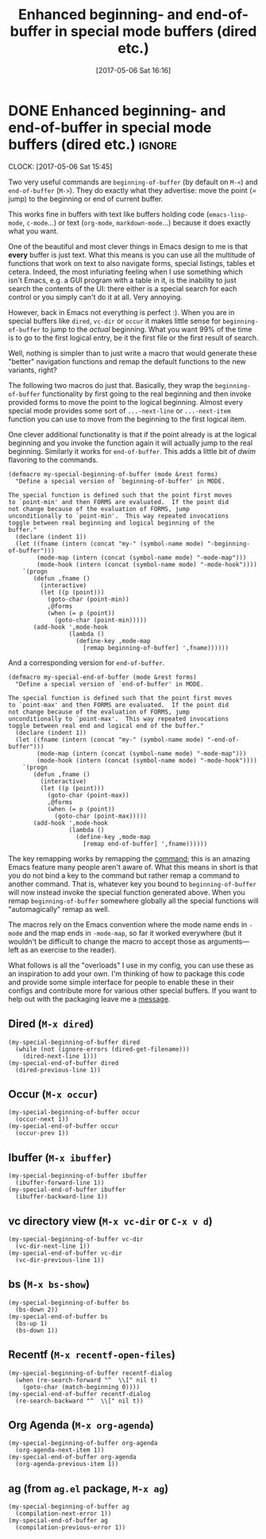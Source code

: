 #+TITLE: Enhanced beginning- and end-of-buffer in special mode buffers (dired etc.)
#+DATE: [2017-05-06 Sat 16:16]

* DONE Enhanced beginning- and end-of-buffer in special mode buffers (dired etc.) :ignore:
  CLOSED: [2017-05-06 Sat 16:16]
  :PROPERTIES:
  :BLOG_FILENAME: 2017-05-06-Enhanced-beginning--and-end-of-buffer-in-special-mode-buffers-(dired-etc.)
  :END:
  :LOGBOOK:
  - State "DONE"       from "TODO"       [2017-05-06 Sat 16:16]
  :END:
  :CLOCK:
  CLOCK: [2017-05-06 Sat 15:45]
  :END:

Two very useful commands are =beginning-of-buffer= (by default on =M-<=) and =end-of-buffer= (=M->=).  They do exactly what they advertise: move the point (= jump) to the beginning or end of current buffer.

This works fine in buffers with text like buffers holding code (=emacs-lisp-mode=, =c-mode=...) or text (=org-mode=, =markdown-mode=...) because it does exactly what you want.

One of the beautiful and most clever things in Emacs design to me is that *every* buffer is just text.  What this means is you can use all the multitude of functions that work on text to also navigate forms, special listings, tables et cetera.  Indeed, the most infuriating feeling when I use something which isn't Emacs, e.g. a GUI program with a table in it, is the inability to just search the contents of the UI: there either is a special search for each control or you simply can't do it at all.  Very annoying.

However, back in Emacs not everything is perfect :).  When you are in special buffers like =dired=, =vc-dir= or =occur= it makes little sense for =beginning-of-buffer= to jump to the /actual/ beginning.  What you want 99% of the time is to go to the first logical entry, be it the first file or the first result of search.

Well, nothing is simpler than to just write a macro that would generate these "better" navigation functions and remap the default functions to the new variants, right?

The following two macros do just that.  Basically, they wrap the =beginning-of-buffer= functionality by first going to the real beginning and then invoke provided forms to move the point to the logical beginning.  Almost every special mode provides some sort of =...-next-line= or =...-next-item= function you can use to move from the beginning to the first logical item.

One clever additional functionality is that if the point already is at the logical beginning and you invoke the function again it will actually jump to the real beginning.  Similarly it works for =end-of-buffer=.  This adds a little bit of /dwim/ flavoring to the commands.

#+BEGIN_SRC elisp
(defmacro my-special-beginning-of-buffer (mode &rest forms)
  "Define a special version of `beginning-of-buffer' in MODE.

The special function is defined such that the point first moves
to `point-min' and then FORMS are evaluated.  If the point did
not change because of the evaluation of FORMS, jump
unconditionally to `point-min'.  This way repeated invocations
toggle between real beginning and logical beginning of the
buffer."
  (declare (indent 1))
  (let ((fname (intern (concat "my-" (symbol-name mode) "-beginning-of-buffer")))
        (mode-map (intern (concat (symbol-name mode) "-mode-map")))
        (mode-hook (intern (concat (symbol-name mode) "-mode-hook"))))
    `(progn
       (defun ,fname ()
         (interactive)
         (let ((p (point)))
           (goto-char (point-min))
           ,@forms
           (when (= p (point))
             (goto-char (point-min)))))
       (add-hook ',mode-hook
                 (lambda ()
                   (define-key ,mode-map
                     [remap beginning-of-buffer] ',fname))))))
#+END_SRC

And a corresponding version for =end-of-buffer=.

#+BEGIN_SRC elisp
(defmacro my-special-end-of-buffer (mode &rest forms)
  "Define a special version of `end-of-buffer' in MODE.

The special function is defined such that the point first moves
to `point-max' and then FORMS are evaluated.  If the point did
not change because of the evaluation of FORMS, jump
unconditionally to `point-max'.  This way repeated invocations
toggle between real end and logical end of the buffer."
  (declare (indent 1))
  (let ((fname (intern (concat "my-" (symbol-name mode) "-end-of-buffer")))
        (mode-map (intern (concat (symbol-name mode) "-mode-map")))
        (mode-hook (intern (concat (symbol-name mode) "-mode-hook"))))
    `(progn
       (defun ,fname ()
         (interactive)
         (let ((p (point)))
           (goto-char (point-max))
           ,@forms
           (when (= p (point))
             (goto-char (point-max)))))
       (add-hook ',mode-hook
                 (lambda ()
                   (define-key ,mode-map
                     [remap end-of-buffer] ',fname))))))
#+END_SRC

The key remapping works by remapping the [[https://www.gnu.org/software/emacs/manual/html_node/elisp/Remapping-Commands.html][command]];  this is an amazing Emacs feature many people aren't aware of.  What this means in short is that you do not bind a key to the command but rather remap a command to another command.  That is, whatever key you bound to =beginning-of-buffer= will now instead invoke the special function generated above.  When you remap =beginning-of-buffer= somewhere globally all the special functions will "automagically" remap as well.

The macros rely on the Emacs convention where the mode name ends in =-mode= and the map ends in =-mode-map=, so far it worked everywhere (but it wouldn't be difficult to change the macro to accept those as arguments---left as an exercise to the reader).

What follows is all the "overloads" I use in my config, you can use these as an inspiration to add your own.  I'm thinking of how to package this code and provide some simple interface for people to enable these in their configs and contribute more for various other special buffers.  If you want to help out with the packaging leave me a [[https://github.com/Fuco1/.emacs.d/issues/new][message]].

** Dired (=M-x dired=)
#+BEGIN_SRC elisp
(my-special-beginning-of-buffer dired
  (while (not (ignore-errors (dired-get-filename)))
    (dired-next-line 1)))
(my-special-end-of-buffer dired
  (dired-previous-line 1))
#+END_SRC

** Occur (=M-x occur=)
#+BEGIN_SRC elisp
(my-special-beginning-of-buffer occur
  (occur-next 1))
(my-special-end-of-buffer occur
  (occur-prev 1))
#+END_SRC

** Ibuffer (=M-x ibuffer=)
#+BEGIN_SRC elisp
(my-special-beginning-of-buffer ibuffer
  (ibuffer-forward-line 1))
(my-special-end-of-buffer ibuffer
  (ibuffer-backward-line 1))
#+END_SRC

** vc directory view (=M-x vc-dir= or =C-x v d=)
#+BEGIN_SRC elisp
(my-special-beginning-of-buffer vc-dir
  (vc-dir-next-line 1))
(my-special-end-of-buffer vc-dir
  (vc-dir-previous-line 1))
#+END_SRC

** bs (=M-x bs-show=)
#+BEGIN_SRC elisp
(my-special-beginning-of-buffer bs
  (bs-down 2))
(my-special-end-of-buffer bs
  (bs-up 1)
  (bs-down 1))
#+END_SRC

** Recentf (=M-x recentf-open-files=)
#+BEGIN_SRC elisp
(my-special-beginning-of-buffer recentf-dialog
  (when (re-search-forward "^  \\[" nil t)
    (goto-char (match-beginning 0))))
(my-special-end-of-buffer recentf-dialog
  (re-search-backward "^  \\[" nil t))
#+END_SRC

** Org Agenda (=M-x org-agenda=)
#+BEGIN_SRC elisp
(my-special-beginning-of-buffer org-agenda
  (org-agenda-next-item 1))
(my-special-end-of-buffer org-agenda
  (org-agenda-previous-item 1))
#+END_SRC

** ag (from =ag.el= package, =M-x ag=)
#+BEGIN_SRC elisp
(my-special-beginning-of-buffer ag
  (compilation-next-error 1))
(my-special-end-of-buffer ag
  (compilation-previous-error 1))
#+END_SRC
